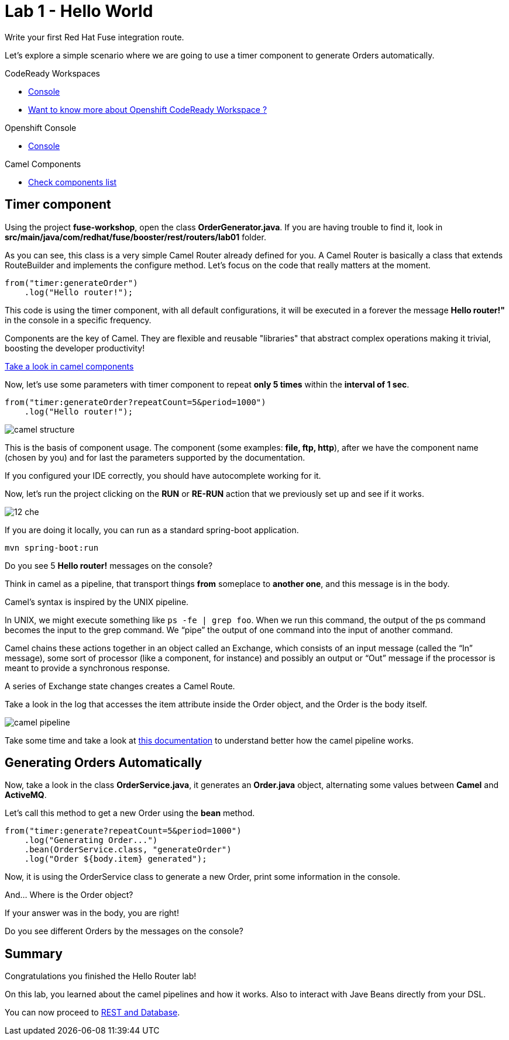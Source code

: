 :walkthrough: Setup Codeready workspace with Fuse
:codeready-url: https://codeready-codeready.{openshift-app-host}
:next-lab-url: https://tutorial-web-app-webapp.{openshift-app-host}/tutorial/fuse-springboot-workshop.git-walkthroughs-03-rest-database

= Lab 1 - Hello World

Write your first Red Hat Fuse integration route.

Let's explore a simple scenario where we are going to use a timer component to generate Orders automatically.

[type=walkthroughResource]
.CodeReady Workspaces
****
* link:{codeready-url}[Console, window="_blank"]
****

****
* link:https://developers.redhat.com/products/codeready-workspaces/overview/[Want to know more about Openshift CodeReady Workspace ?, window="_blank"]
****

[type=walkthroughResource]
.Openshift Console
****
* link:{openshift-url}[Console, window="_blank"]
****

[type=walkthroughResource]
.Camel Components
****
* link:https://github.com/apache/camel/blob/master/components/readme.adoc[Check components list, window="_blank"]
****

[time=2]
== Timer component  

Using the project *fuse-workshop*, open the class *OrderGenerator.java*. 
If you are having trouble to find it, look in *src/main/java/com/redhat/fuse/booster/rest/routers/lab01* folder.

As you can see, this class is a very simple Camel Router already defined for you. A Camel Router is basically a class that extends RouteBuilder and implements the configure method.  
Let's focus on the code that really matters at the moment.

[source,java]
----
from("timer:generateOrder")
    .log("Hello router!");
----    

This code is using the timer component, with all default configurations, it will be executed in a forever the message *Hello router!"* in the console in a specific frequency.


Components are the key of Camel. They are flexible and reusable "libraries" that abstract complex operations making it trivial, boosting the developer productivity!

https://github.com/apache/camel/blob/master/components/readme.adoc[Take a look in camel components]


Now, let's use some parameters with timer component to repeat *only 5 times* within the *interval of 1 sec*. 

[source,java]
----
from("timer:generateOrder?repeatCount=5&period=1000")
    .log("Hello router!"); 
----

image::./images/camel-structure.png[]

This is the basis of component usage. The component (some examples: *file, ftp, http*), after we have the component 
name (chosen by you) and for last the parameters supported by the documentation. 

If you configured your IDE correctly, you should have autocomplete working for it. 

Now, let's run the project clicking on the *RUN* or *RE-RUN* action that we previously set up and see if it works.

image::./images/12-che.png[]

If you are doing it locally, you can run as a standard spring-boot application.

    mvn spring-boot:run

[type=verification]
Do you see 5 *Hello router!* messages on the console?

Think in camel as a pipeline, that transport things *from* someplace to *another one*, and this message is in the body. 

Camel’s syntax is inspired by the UNIX pipeline.

In UNIX, we might execute something like `ps -fe | grep foo`. 
When we run this command, the output of the ps command becomes the input to the grep command. 
We “pipe” the output of one command into the input of another command.

Camel chains these actions together in an object called an Exchange, which consists of an input message (called the “In” message), some sort of processor (like a component, for instance) and possibly an output or “Out” message if the processor is meant to provide a synchronous response.

A series of Exchange state changes creates a Camel Route.

Take a look in the log that accesses the item attribute inside the Order object, and the Order is the body itself. 

image:/images/camel-pipeline.png[]

Take some time and take a look at https://access.redhat.com/documentation/en-us/red_hat_jboss_fuse/6.3/html/apache_camel_development_guide/basicprinciples[this documentation] to understand better how the camel pipeline works. 

[time=10]
== Generating Orders Automatically 

Now, take a look in the class *OrderService.java*, it generates an *Order.java* object, alternating some values between *Camel* and *ActiveMQ*.

Let's call this method to get a new Order using the *bean* method. 

[source,java]
----
from("timer:generate?repeatCount=5&period=1000")
    .log("Generating Order...")
    .bean(OrderService.class, "generateOrder")
    .log("Order ${body.item} generated");
----

Now, it is using the OrderService class to generate a new Order, print some information in the console.

And... Where is the Order object? 

If your answer was in the body, you are right! 

[type=verification]
Do you see different Orders by the messages on the console?

[time=1]
== Summary 

Congratulations you finished the Hello Router lab! 

On this lab, you learned about the camel pipelines and how it works. 
Also to interact with Jave Beans directly from your DSL.

You can now proceed to link:{next-lab-url}[REST and Database].

